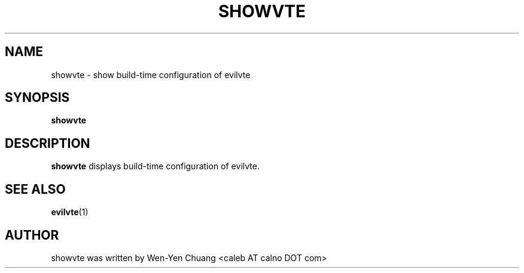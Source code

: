 .TH SHOWVTE 1 "March 18, 2008"
.SH NAME
showvte \- show build-time configuration of evilvte
.SH SYNOPSIS
.B showvte
.SH DESCRIPTION
.B showvte
displays build-time configuration of evilvte.
.SH SEE ALSO
.BR evilvte (1)
.SH AUTHOR
showvte was written by Wen-Yen Chuang <caleb AT calno DOT com>
